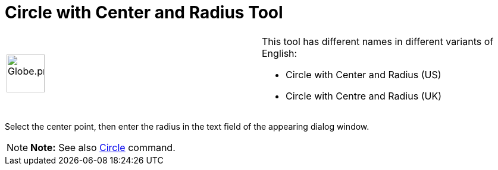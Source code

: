 = Circle with Center and Radius Tool

[width="100%",cols="50%,50%",]
|===
a|
image:64px-Globe.png[Globe.png,width=64,height=64]

a|
This tool has different names in different variants of English:

* Circle with Center and Radius (US)
* Circle with Centre and Radius (UK)    

|===

Select the center point, then enter the radius in the text field of the appearing dialog window.

[NOTE]

====

*Note:* See also xref:/commands/Circle_Command.adoc[Circle] command.

====
